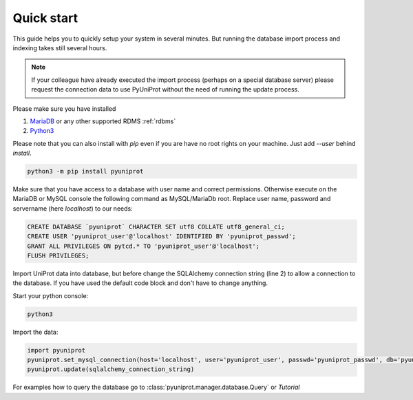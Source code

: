 Quick start
-----------

This guide helps you to quickly setup your system in several minutes. But running the database import process and
indexing takes still several hours.

.. note::
    If your colleague have already executed the import process (perhaps on a special database server)
    please request the connection data to use PyUniProt without the need of running the update process.

Please make sure you have installed

1. `MariaDB <https://mariadb.org/>`_ or any other supported RDMS :ref:`rdbms`
2. `Python3 <https://www.python.org/downloads/>`_

Please note that you can also install with `pip` even if you are have no root rights on your machine.
Just add `--user` behind `install`.

.. code-block:: python

    python3 -m pip install pyuniprot

Make sure that you have access to a database with user name and correct permissions. Otherwise execute on the MariaDB
or MySQL console the following command as MySQL/MariaDb root. Replace user name, password and servername
(here `localhost`) to our needs:

.. code-block:: sql

    CREATE DATABASE `pyuniprot` CHARACTER SET utf8 COLLATE utf8_general_ci;
    CREATE USER 'pyuniprot_user'@'localhost' IDENTIFIED BY 'pyuniprot_passwd';
    GRANT ALL PRIVILEGES ON pytcd.* TO 'pyuniprot_user'@'localhost';
    FLUSH PRIVILEGES;

Import UniProt data into database, but before change the SQLAlchemy connection string (line 2) to allow a connection
to the database. If you have used the default code block and don't have to change anything.

Start your python console:

.. code-block:: bash

    python3

Import the data:

.. code-block:: python

    import pyuniprot
    pyuniprot.set_mysql_connection(host='localhost', user='pyuniprot_user', passwd='pyuniprot_passwd', db='pyuniprot')
    pyuniprot.update(sqlalchemy_connection_string)

For examples how to query the database go to :class:`pyuniprot.manager.database.Query` or `Tutorial`